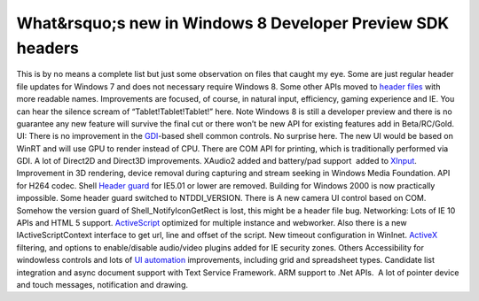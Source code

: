 What&rsquo;s new in Windows 8 Developer Preview SDK headers
===========================================================
.. post:: 17, Sep, 2011
   :tags: Application programming interface,Microsoft Visual Studio,Microsoft Windows,Operating Systems,Software development kit,windows 8 Developer Preview
   :category: enmsdn,Microsoft,Visual C++
   :author: jiangshengvc
   :nocomments:

This is by no means a complete list but just some observation on files
that caught my eye. Some are just regular header file updates for
Windows 7 and does not necessary require Windows 8. Some other APIs
moved to `header files <http://en.wikipedia.org/wiki/Header_file>`__
with more readable names. Improvements are focused, of course, in
natural input, efficiency, gaming experience and IE. You can hear the
silence scream of “Tablet!Tablet!Tablet!” here. Note Windows 8 is still
a developer preview and there is no guarantee any new feature will
survive the final cut or there won’t be new API for existing features
add in Beta/RC/Gold. UI: There is no improvement in the
`GDI <http://en.wikipedia.org/wiki/Graphics_Device_Interface>`__-based
shell common controls. No surprise here. The new UI would be based on
WinRT and will use GPU to render instead of CPU. There are COM API for
printing, which is traditionally performed via GDI. A lot of Direct2D
and Direct3D improvements. XAudio2 added and battery/pad support  added
to `XInput <http://en.wikipedia.org/wiki/DirectInput>`__. Improvement in
3D rendering, device removal during capturing and stream seeking in
Windows Media Foundation. API for H264 codec. Shell `Header
guard <http://en.wikipedia.org/wiki/Include_guard>`__ for IE5.01 or
lower are removed. Building for Windows 2000 is now practically
impossible. Some header guard switched to NTDDI_VERSION. There is A new
camera UI control based on COM. Somehow the version guard of
Shell_NotifyIconGetRect is lost, this might be a header file bug.
Networking: Lots of IE 10 APIs and HTML 5 support.
`ActiveScript <http://en.wikipedia.org/wiki/Active_Scripting>`__
optimized for multiple instance and webworker. Also there is a new
IActiveScriptContext interface to get url, line and offset of the
script. New timeout configuration in WinInet.
`ActiveX <http://en.wikipedia.org/wiki/ActiveX>`__ filtering, and
options to enable/disable audio/video plugins added for IE security
zones. Others Accessibility for windowless controls and lots of `UI
automation <http://en.wikipedia.org/wiki/Microsoft_UI_Automation>`__
improvements, including grid and spreadsheet types. Candidate list
integration and async document support with Text Service Framework. ARM
support to .Net APIs.  A lot of pointer device and touch messages,
notification and drawing.
